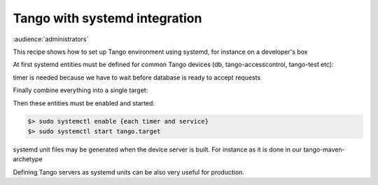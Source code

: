 .. How-To administration

Tango with systemd integration
==============================

:audience:`administrators`

This recipe shows how to set up Tango environment using systemd, for instance on a developer's box

At first systemd entities must be defined for common Tango devices (db, tango-accesscontrol, tango-test etc):

.. code-block:: console
    :linenos:

        #/etc/systemd/system/tango-db.service
        [Unit]
        Description = Tango DB
        Requires=mysql.service
        After=mysql.service
        StopWhenUnneeded=true

        [Service]
        User=tango
        Environment=TANGO_HOST=localhost:10000
        ExecStart=/opt/tango-9.2.2/bin/DataBaseds 2 -ORBendPoint giop:tcp::10000

        [Install]
        WantedBy=tango.target

.. code-block:: console
    :linenos:

        #/ect/systemd/system/tango-accesscontrol.timer
        [Timer]
        OnActiveSec=3

        [Install]
        WantedBy=tango.target


timer is needed because we have to wait before database is ready to accept requests

.. code-block:: console
    :linenos:

        #/etc/systemd/system/tango-accesscontrol.service
        [Unit]
        Description=TangoAccessControl device server
        Wants=tango-db
        After=tango-db
        StopWhenUnneeded=true

        [Service]
        Environment=TANGO_HOST=localhost:10000
        ExecStart=/opt/tango-9.2.2/bin/TangoAccessControl 1


Finally combine everything into a single target:

.. code-block:: console
    :linenos:

        #/etc/systemd/system/tango.target
        [Unit]
        Description=Tango development environment target
        Requires=tango-db
        Requires=tango-accesscontrol.timer
        Requires=tango-test.timer

        [Install]
        #WantedBy=multi-user.target


Then these entities must be enabled and started:

.. code-block:: console

    $> sudo systemctl enable {each timer and service}
    $> sudo systemctl start tango.target


systemd unit files may be generated when the device server is built. For instance as it is done in our tango-maven-archetype

Defining Tango servers as systemd units can be also very useful for production.
